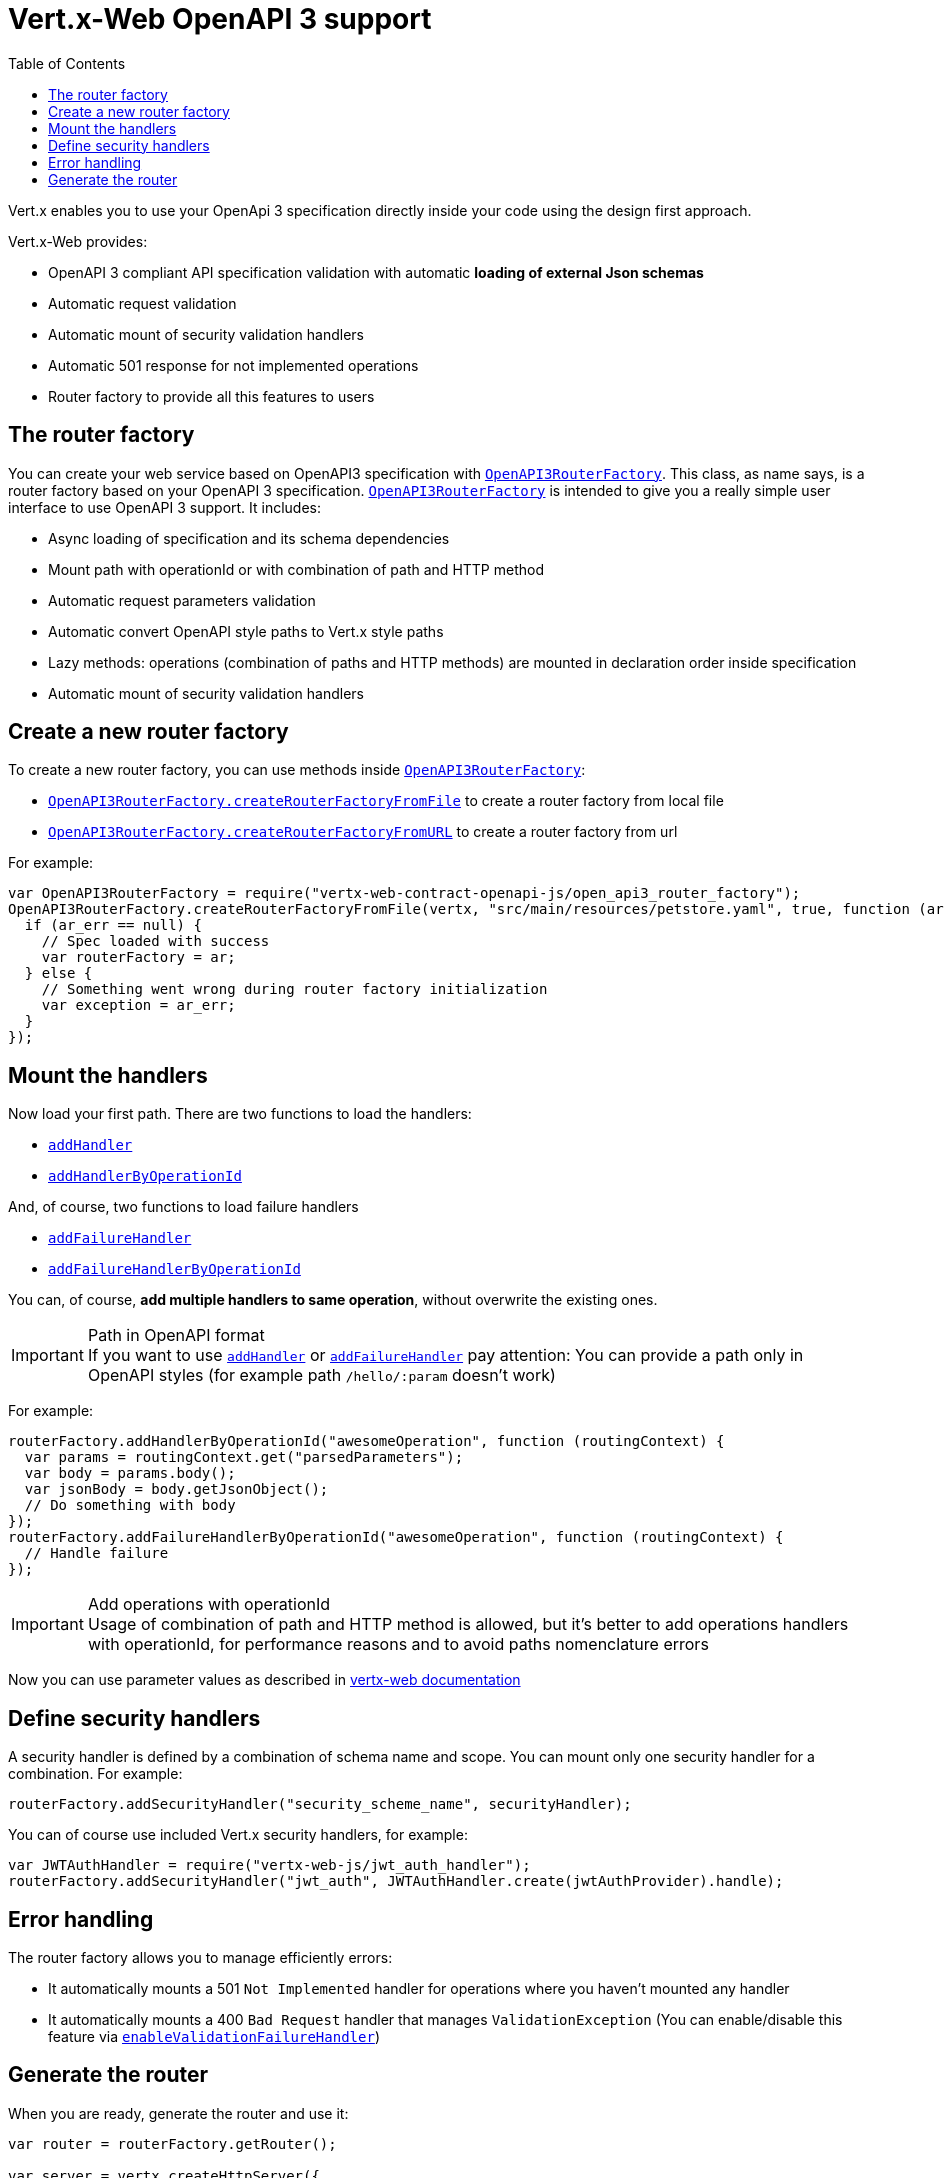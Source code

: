 = Vert.x-Web OpenAPI 3 support
:toc: left

Vert.x enables you to use your OpenApi 3 specification directly inside your code using the design first approach.

Vert.x-Web provides:

* OpenAPI 3 compliant API specification validation with automatic **loading of external Json schemas**
* Automatic request validation
* Automatic mount of security validation handlers
* Automatic 501 response for not implemented operations
* Router factory to provide all this features to users

== The router factory
You can create your web service based on OpenAPI3 specification with `link:../../jsdoc/module-vertx-web-contract-openapi-js_open_api3_router_factory-OpenAPI3RouterFactory.html[OpenAPI3RouterFactory]`.
This class, as name says, is a router factory based on your OpenAPI 3 specification.
`link:../../jsdoc/module-vertx-web-contract-openapi-js_open_api3_router_factory-OpenAPI3RouterFactory.html[OpenAPI3RouterFactory]` is intended to give you a really simple user interface to use OpenAPI 3 support. It includes:

* Async loading of specification and its schema dependencies
* Mount path with operationId or with combination of path and HTTP method
* Automatic request parameters validation
* Automatic convert OpenAPI style paths to Vert.x style paths
* Lazy methods: operations (combination of paths and HTTP methods) are mounted in declaration order inside specification
* Automatic mount of security validation handlers

== Create a new router factory
To create a new router factory, you can use methods inside `link:../../jsdoc/module-vertx-web-contract-openapi-js_open_api3_router_factory-OpenAPI3RouterFactory.html[OpenAPI3RouterFactory]`:

* `link:../../jsdoc/module-vertx-web-contract-openapi-js_open_api3_router_factory-OpenAPI3RouterFactory.html#createRouterFactoryFromFile[OpenAPI3RouterFactory.createRouterFactoryFromFile]`  to create a router factory from local file
* `link:../../jsdoc/module-vertx-web-contract-openapi-js_open_api3_router_factory-OpenAPI3RouterFactory.html#createRouterFactoryFromURL[OpenAPI3RouterFactory.createRouterFactoryFromURL]`  to create a router factory from url

For example:
[source,js]
----
var OpenAPI3RouterFactory = require("vertx-web-contract-openapi-js/open_api3_router_factory");
OpenAPI3RouterFactory.createRouterFactoryFromFile(vertx, "src/main/resources/petstore.yaml", true, function (ar, ar_err) {
  if (ar_err == null) {
    // Spec loaded with success
    var routerFactory = ar;
  } else {
    // Something went wrong during router factory initialization
    var exception = ar_err;
  }
});

----

== Mount the handlers
Now load your first path. There are two functions to load the handlers:

* `link:../../jsdoc/module-vertx-web-js_design_driven_router_factory-DesignDrivenRouterFactory.html#addHandler[addHandler]`
* `link:../../jsdoc/module-vertx-web-contract-openapi-js_open_api3_router_factory-OpenAPI3RouterFactory.html#addHandlerByOperationId[addHandlerByOperationId]`

And, of course, two functions to load failure handlers

* `link:../../jsdoc/module-vertx-web-js_design_driven_router_factory-DesignDrivenRouterFactory.html#addFailureHandler[addFailureHandler]`
* `link:../../jsdoc/module-vertx-web-contract-openapi-js_open_api3_router_factory-OpenAPI3RouterFactory.html#addFailureHandlerByOperationId[addFailureHandlerByOperationId]`

You can, of course, **add multiple handlers to same operation**, without overwrite the existing ones.

.Path in OpenAPI format
IMPORTANT: If you want to use `link:../../jsdoc/module-vertx-web-js_design_driven_router_factory-DesignDrivenRouterFactory.html#addHandler[addHandler]` or `link:../../jsdoc/module-vertx-web-js_design_driven_router_factory-DesignDrivenRouterFactory.html#addFailureHandler[addFailureHandler]` pay attention: You can provide a path only in OpenAPI styles (for example path `/hello/:param` doesn't work)

For example:
[source,js]
----
routerFactory.addHandlerByOperationId("awesomeOperation", function (routingContext) {
  var params = routingContext.get("parsedParameters");
  var body = params.body();
  var jsonBody = body.getJsonObject();
  // Do something with body
});
routerFactory.addFailureHandlerByOperationId("awesomeOperation", function (routingContext) {
  // Handle failure
});

----

.Add operations with operationId
IMPORTANT: Usage of combination of path and HTTP method is allowed, but it's better to add operations handlers with operationId, for performance reasons and to avoid paths nomenclature errors

Now you can use parameter values as described in http://vertx.io/docs/vertx-web/java/#_andling_parameters[vertx-web documentation]

== Define security handlers
A security handler is defined by a combination of schema name and scope. You can mount only one security handler for a combination.
For example:

[source,js]
----
routerFactory.addSecurityHandler("security_scheme_name", securityHandler);

----

You can of course use included Vert.x security handlers, for example:

[source,js]
----
var JWTAuthHandler = require("vertx-web-js/jwt_auth_handler");
routerFactory.addSecurityHandler("jwt_auth", JWTAuthHandler.create(jwtAuthProvider).handle);

----

== Error handling
The router factory allows you to manage efficiently errors:

* It automatically mounts a 501 `Not Implemented` handler for operations where you haven't mounted any handler
* It automatically mounts a 400 `Bad Request` handler that manages `ValidationException` (You can enable/disable this feature via `link:../../jsdoc/module-vertx-web-js_design_driven_router_factory-DesignDrivenRouterFactory.html#enableValidationFailureHandler[enableValidationFailureHandler]`)

== Generate the router
When you are ready, generate the router and use it:

[source,js]
----
var router = routerFactory.getRouter();

var server = vertx.createHttpServer({
  "port" : 8080,
  "host" : "localhost"
});
server.requestHandler(router.accept).listen();

----